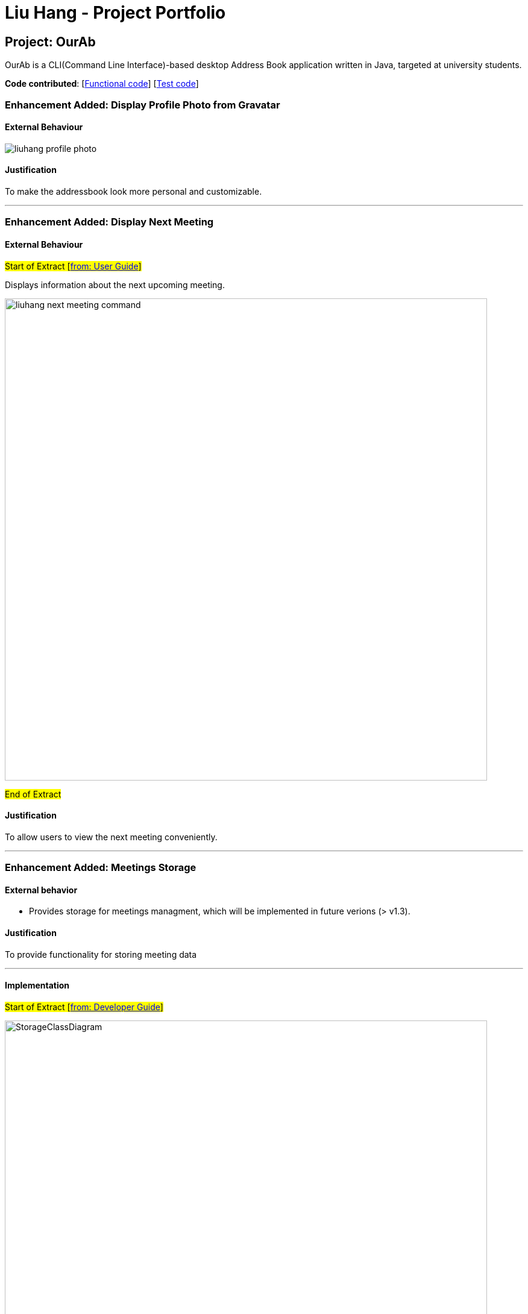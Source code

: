 = Liu Hang - Project Portfolio
ifdef::env-github,env-browser[:outfilesuffix: .adoc]
:imagesDir: ../images
:stylesDir: ../stylesheets

== Project: OurAb
OurAb is a CLI(Command Line Interface)-based desktop Address Book application written in Java, targeted at university students.

*Code contributed*: [https://github.com/CS2103AUG2017-F09-B4/main/tree/master/src/main[Functional code]] [https://github.com/CS2103AUG2017-F09-B4/main/tree/master/src/test[Test code]]

=== Enhancement Added: Display Profile Photo from Gravatar

==== External Behaviour

image::liuhang-profile-photo.png[width="800]
==== Justification

To make the addressbook look more personal and customizable.

---

=== Enhancement Added: Display Next Meeting

==== External Behaviour

#Start of Extract [https://github.com/CS2103AUG2017-F09-B4/main/blob/master/docs/UserGuide.adoc[from: User Guide]]#

Displays information about the next upcoming meeting. +

image::liuhang-next-meeting-command.png[width="800"]

#End of Extract#

==== Justification

To allow users to view the next meeting conveniently.

---

=== Enhancement Added: Meetings Storage

==== External behavior

* Provides storage for meetings managment, which will be implemented in future verions (> v1.3).

==== Justification

To provide functionality for storing meeting data

---

==== Implementation

#Start of Extract [https://github.com/CS2103AUG2017-F09-B4/main/blob/master/docs/DeveloperGuide.adoc[from: Developer Guide]]#

image::StorageClassDiagram.png[width="800"]

#End of Extract#

---
=== Enhancement Added: User Preferences Management

==== External behavior

#Start of Extract [https://github.com/CS2103AUG2017-F09-B4/main/blob/master/docs/UserGuide.adoc[from: User Guide]]#

* Edits the user preference. +

#End of Extract#

User can change the value of a preference by entering `pref PREFERENCE_KEY NEW_PREFERENCE_VALUE`.

image::liuhang-pref-command-ss.png[width="800"]

If no new value is entered, the current value for the preference will be displayed.

image::liuhang-pref-command-ss2.png[width="800"]

---

==== Justification

To allow users to customize the address book application conveniently.

---

==== Implementation

#Start of Extract [https://github.com/CS2103AUG2017-F09-B4/main/blob/master/docs/DeveloperGuide.adoc[from: Developer Guide]]#

When a `pref` command is entered, the `PrefCommand` will attempt to find and execute `get<PreferenceKey>`
method in the `UserPrefs` class using Java Reflection API. If an exception is encountered, it is assumed that the method
does not exist and the preference key entered by the user was invalid. Similarly, if two arguments were entered, `PrefCommand`
will again try to find and execute `set<PreferenceKey>` method.

#End of Extract#

---
=== Enhancement Added: Backup and restoring data

==== External behavior

* When the addressbook is loaded when the application starts, a backup copy will be saved in another folder.

---

==== Justification

To ensure safety of data in case of runtime exceptions or crashes

---

==== Implementation

#Start of Extract [https://github.com/CS2103AUG2017-F09-B4/main/blob/master/docs/DeveloperGuide.adoc[from: Developer Guide]]#

image::StorageClassDiagram.png[width="800"]

#End of Extract#

---

=== Enhancement Proposed: Encryption

=== Other contributions

